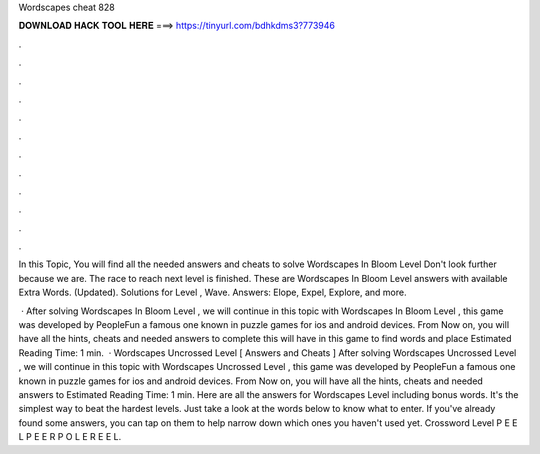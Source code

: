 Wordscapes cheat 828



𝐃𝐎𝐖𝐍𝐋𝐎𝐀𝐃 𝐇𝐀𝐂𝐊 𝐓𝐎𝐎𝐋 𝐇𝐄𝐑𝐄 ===> https://tinyurl.com/bdhkdms3?773946



.



.



.



.



.



.



.



.



.



.



.



.

In this Topic, You will find all the needed answers and cheats to solve Wordscapes In Bloom Level Don't look further because we are. The race to reach next level is finished. These are Wordscapes In Bloom Level answers with available Extra Words. (Updated). Solutions for Level , Wave. Answers: Elope, Expel, Explore, and more.

 · After solving Wordscapes In Bloom Level , we will continue in this topic with Wordscapes In Bloom Level , this game was developed by PeopleFun a famous one known in puzzle games for ios and android devices. From Now on, you will have all the hints, cheats and needed answers to complete this  will have in this game to find words and place Estimated Reading Time: 1 min.  · Wordscapes Uncrossed Level [ Answers and Cheats ] After solving Wordscapes Uncrossed Level , we will continue in this topic with Wordscapes Uncrossed Level , this game was developed by PeopleFun a famous one known in puzzle games for ios and android devices. From Now on, you will have all the hints, cheats and needed answers to Estimated Reading Time: 1 min. Here are all the answers for Wordscapes Level including bonus words. It's the simplest way to beat the hardest levels. Just take a look at the words below to know what to enter. If you've already found some answers, you can tap on them to help narrow down which ones you haven't used yet. Crossword Level P E E L P E E R P O L E R E E L.

